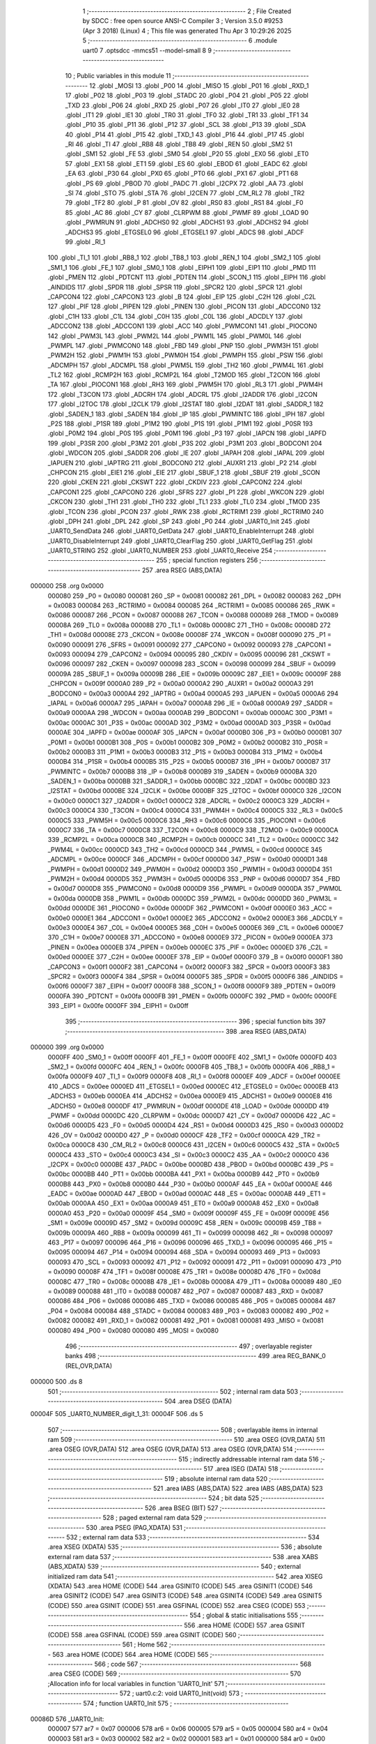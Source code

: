                                       1 ;--------------------------------------------------------
                                      2 ; File Created by SDCC : free open source ANSI-C Compiler
                                      3 ; Version 3.5.0 #9253 (Apr  3 2018) (Linux)
                                      4 ; This file was generated Thu Apr  3 10:29:26 2025
                                      5 ;--------------------------------------------------------
                                      6 	.module uart0
                                      7 	.optsdcc -mmcs51 --model-small
                                      8 	
                                      9 ;--------------------------------------------------------
                                     10 ; Public variables in this module
                                     11 ;--------------------------------------------------------
                                     12 	.globl _MOSI
                                     13 	.globl _P00
                                     14 	.globl _MISO
                                     15 	.globl _P01
                                     16 	.globl _RXD_1
                                     17 	.globl _P02
                                     18 	.globl _P03
                                     19 	.globl _STADC
                                     20 	.globl _P04
                                     21 	.globl _P05
                                     22 	.globl _TXD
                                     23 	.globl _P06
                                     24 	.globl _RXD
                                     25 	.globl _P07
                                     26 	.globl _IT0
                                     27 	.globl _IE0
                                     28 	.globl _IT1
                                     29 	.globl _IE1
                                     30 	.globl _TR0
                                     31 	.globl _TF0
                                     32 	.globl _TR1
                                     33 	.globl _TF1
                                     34 	.globl _P10
                                     35 	.globl _P11
                                     36 	.globl _P12
                                     37 	.globl _SCL
                                     38 	.globl _P13
                                     39 	.globl _SDA
                                     40 	.globl _P14
                                     41 	.globl _P15
                                     42 	.globl _TXD_1
                                     43 	.globl _P16
                                     44 	.globl _P17
                                     45 	.globl _RI
                                     46 	.globl _TI
                                     47 	.globl _RB8
                                     48 	.globl _TB8
                                     49 	.globl _REN
                                     50 	.globl _SM2
                                     51 	.globl _SM1
                                     52 	.globl _FE
                                     53 	.globl _SM0
                                     54 	.globl _P20
                                     55 	.globl _EX0
                                     56 	.globl _ET0
                                     57 	.globl _EX1
                                     58 	.globl _ET1
                                     59 	.globl _ES
                                     60 	.globl _EBOD
                                     61 	.globl _EADC
                                     62 	.globl _EA
                                     63 	.globl _P30
                                     64 	.globl _PX0
                                     65 	.globl _PT0
                                     66 	.globl _PX1
                                     67 	.globl _PT1
                                     68 	.globl _PS
                                     69 	.globl _PBOD
                                     70 	.globl _PADC
                                     71 	.globl _I2CPX
                                     72 	.globl _AA
                                     73 	.globl _SI
                                     74 	.globl _STO
                                     75 	.globl _STA
                                     76 	.globl _I2CEN
                                     77 	.globl _CM_RL2
                                     78 	.globl _TR2
                                     79 	.globl _TF2
                                     80 	.globl _P
                                     81 	.globl _OV
                                     82 	.globl _RS0
                                     83 	.globl _RS1
                                     84 	.globl _F0
                                     85 	.globl _AC
                                     86 	.globl _CY
                                     87 	.globl _CLRPWM
                                     88 	.globl _PWMF
                                     89 	.globl _LOAD
                                     90 	.globl _PWMRUN
                                     91 	.globl _ADCHS0
                                     92 	.globl _ADCHS1
                                     93 	.globl _ADCHS2
                                     94 	.globl _ADCHS3
                                     95 	.globl _ETGSEL0
                                     96 	.globl _ETGSEL1
                                     97 	.globl _ADCS
                                     98 	.globl _ADCF
                                     99 	.globl _RI_1
                                    100 	.globl _TI_1
                                    101 	.globl _RB8_1
                                    102 	.globl _TB8_1
                                    103 	.globl _REN_1
                                    104 	.globl _SM2_1
                                    105 	.globl _SM1_1
                                    106 	.globl _FE_1
                                    107 	.globl _SM0_1
                                    108 	.globl _EIPH1
                                    109 	.globl _EIP1
                                    110 	.globl _PMD
                                    111 	.globl _PMEN
                                    112 	.globl _PDTCNT
                                    113 	.globl _PDTEN
                                    114 	.globl _SCON_1
                                    115 	.globl _EIPH
                                    116 	.globl _AINDIDS
                                    117 	.globl _SPDR
                                    118 	.globl _SPSR
                                    119 	.globl _SPCR2
                                    120 	.globl _SPCR
                                    121 	.globl _CAPCON4
                                    122 	.globl _CAPCON3
                                    123 	.globl _B
                                    124 	.globl _EIP
                                    125 	.globl _C2H
                                    126 	.globl _C2L
                                    127 	.globl _PIF
                                    128 	.globl _PIPEN
                                    129 	.globl _PINEN
                                    130 	.globl _PICON
                                    131 	.globl _ADCCON0
                                    132 	.globl _C1H
                                    133 	.globl _C1L
                                    134 	.globl _C0H
                                    135 	.globl _C0L
                                    136 	.globl _ADCDLY
                                    137 	.globl _ADCCON2
                                    138 	.globl _ADCCON1
                                    139 	.globl _ACC
                                    140 	.globl _PWMCON1
                                    141 	.globl _PIOCON0
                                    142 	.globl _PWM3L
                                    143 	.globl _PWM2L
                                    144 	.globl _PWM1L
                                    145 	.globl _PWM0L
                                    146 	.globl _PWMPL
                                    147 	.globl _PWMCON0
                                    148 	.globl _FBD
                                    149 	.globl _PNP
                                    150 	.globl _PWM3H
                                    151 	.globl _PWM2H
                                    152 	.globl _PWM1H
                                    153 	.globl _PWM0H
                                    154 	.globl _PWMPH
                                    155 	.globl _PSW
                                    156 	.globl _ADCMPH
                                    157 	.globl _ADCMPL
                                    158 	.globl _PWM5L
                                    159 	.globl _TH2
                                    160 	.globl _PWM4L
                                    161 	.globl _TL2
                                    162 	.globl _RCMP2H
                                    163 	.globl _RCMP2L
                                    164 	.globl _T2MOD
                                    165 	.globl _T2CON
                                    166 	.globl _TA
                                    167 	.globl _PIOCON1
                                    168 	.globl _RH3
                                    169 	.globl _PWM5H
                                    170 	.globl _RL3
                                    171 	.globl _PWM4H
                                    172 	.globl _T3CON
                                    173 	.globl _ADCRH
                                    174 	.globl _ADCRL
                                    175 	.globl _I2ADDR
                                    176 	.globl _I2CON
                                    177 	.globl _I2TOC
                                    178 	.globl _I2CLK
                                    179 	.globl _I2STAT
                                    180 	.globl _I2DAT
                                    181 	.globl _SADDR_1
                                    182 	.globl _SADEN_1
                                    183 	.globl _SADEN
                                    184 	.globl _IP
                                    185 	.globl _PWMINTC
                                    186 	.globl _IPH
                                    187 	.globl _P2S
                                    188 	.globl _P1SR
                                    189 	.globl _P1M2
                                    190 	.globl _P1S
                                    191 	.globl _P1M1
                                    192 	.globl _P0SR
                                    193 	.globl _P0M2
                                    194 	.globl _P0S
                                    195 	.globl _P0M1
                                    196 	.globl _P3
                                    197 	.globl _IAPCN
                                    198 	.globl _IAPFD
                                    199 	.globl _P3SR
                                    200 	.globl _P3M2
                                    201 	.globl _P3S
                                    202 	.globl _P3M1
                                    203 	.globl _BODCON1
                                    204 	.globl _WDCON
                                    205 	.globl _SADDR
                                    206 	.globl _IE
                                    207 	.globl _IAPAH
                                    208 	.globl _IAPAL
                                    209 	.globl _IAPUEN
                                    210 	.globl _IAPTRG
                                    211 	.globl _BODCON0
                                    212 	.globl _AUXR1
                                    213 	.globl _P2
                                    214 	.globl _CHPCON
                                    215 	.globl _EIE1
                                    216 	.globl _EIE
                                    217 	.globl _SBUF_1
                                    218 	.globl _SBUF
                                    219 	.globl _SCON
                                    220 	.globl _CKEN
                                    221 	.globl _CKSWT
                                    222 	.globl _CKDIV
                                    223 	.globl _CAPCON2
                                    224 	.globl _CAPCON1
                                    225 	.globl _CAPCON0
                                    226 	.globl _SFRS
                                    227 	.globl _P1
                                    228 	.globl _WKCON
                                    229 	.globl _CKCON
                                    230 	.globl _TH1
                                    231 	.globl _TH0
                                    232 	.globl _TL1
                                    233 	.globl _TL0
                                    234 	.globl _TMOD
                                    235 	.globl _TCON
                                    236 	.globl _PCON
                                    237 	.globl _RWK
                                    238 	.globl _RCTRIM1
                                    239 	.globl _RCTRIM0
                                    240 	.globl _DPH
                                    241 	.globl _DPL
                                    242 	.globl _SP
                                    243 	.globl _P0
                                    244 	.globl _UART0_Init
                                    245 	.globl _UART0_SendData
                                    246 	.globl _UART0_GetData
                                    247 	.globl _UART0_EnableInterrupt
                                    248 	.globl _UART0_DisableInterrupt
                                    249 	.globl _UART0_ClearFlag
                                    250 	.globl _UART0_GetFlag
                                    251 	.globl _UART0_STRING
                                    252 	.globl _UART0_NUMBER
                                    253 	.globl _UART0_Receive
                                    254 ;--------------------------------------------------------
                                    255 ; special function registers
                                    256 ;--------------------------------------------------------
                                    257 	.area RSEG    (ABS,DATA)
      000000                        258 	.org 0x0000
                           000080   259 _P0	=	0x0080
                           000081   260 _SP	=	0x0081
                           000082   261 _DPL	=	0x0082
                           000083   262 _DPH	=	0x0083
                           000084   263 _RCTRIM0	=	0x0084
                           000085   264 _RCTRIM1	=	0x0085
                           000086   265 _RWK	=	0x0086
                           000087   266 _PCON	=	0x0087
                           000088   267 _TCON	=	0x0088
                           000089   268 _TMOD	=	0x0089
                           00008A   269 _TL0	=	0x008a
                           00008B   270 _TL1	=	0x008b
                           00008C   271 _TH0	=	0x008c
                           00008D   272 _TH1	=	0x008d
                           00008E   273 _CKCON	=	0x008e
                           00008F   274 _WKCON	=	0x008f
                           000090   275 _P1	=	0x0090
                           000091   276 _SFRS	=	0x0091
                           000092   277 _CAPCON0	=	0x0092
                           000093   278 _CAPCON1	=	0x0093
                           000094   279 _CAPCON2	=	0x0094
                           000095   280 _CKDIV	=	0x0095
                           000096   281 _CKSWT	=	0x0096
                           000097   282 _CKEN	=	0x0097
                           000098   283 _SCON	=	0x0098
                           000099   284 _SBUF	=	0x0099
                           00009A   285 _SBUF_1	=	0x009a
                           00009B   286 _EIE	=	0x009b
                           00009C   287 _EIE1	=	0x009c
                           00009F   288 _CHPCON	=	0x009f
                           0000A0   289 _P2	=	0x00a0
                           0000A2   290 _AUXR1	=	0x00a2
                           0000A3   291 _BODCON0	=	0x00a3
                           0000A4   292 _IAPTRG	=	0x00a4
                           0000A5   293 _IAPUEN	=	0x00a5
                           0000A6   294 _IAPAL	=	0x00a6
                           0000A7   295 _IAPAH	=	0x00a7
                           0000A8   296 _IE	=	0x00a8
                           0000A9   297 _SADDR	=	0x00a9
                           0000AA   298 _WDCON	=	0x00aa
                           0000AB   299 _BODCON1	=	0x00ab
                           0000AC   300 _P3M1	=	0x00ac
                           0000AC   301 _P3S	=	0x00ac
                           0000AD   302 _P3M2	=	0x00ad
                           0000AD   303 _P3SR	=	0x00ad
                           0000AE   304 _IAPFD	=	0x00ae
                           0000AF   305 _IAPCN	=	0x00af
                           0000B0   306 _P3	=	0x00b0
                           0000B1   307 _P0M1	=	0x00b1
                           0000B1   308 _P0S	=	0x00b1
                           0000B2   309 _P0M2	=	0x00b2
                           0000B2   310 _P0SR	=	0x00b2
                           0000B3   311 _P1M1	=	0x00b3
                           0000B3   312 _P1S	=	0x00b3
                           0000B4   313 _P1M2	=	0x00b4
                           0000B4   314 _P1SR	=	0x00b4
                           0000B5   315 _P2S	=	0x00b5
                           0000B7   316 _IPH	=	0x00b7
                           0000B7   317 _PWMINTC	=	0x00b7
                           0000B8   318 _IP	=	0x00b8
                           0000B9   319 _SADEN	=	0x00b9
                           0000BA   320 _SADEN_1	=	0x00ba
                           0000BB   321 _SADDR_1	=	0x00bb
                           0000BC   322 _I2DAT	=	0x00bc
                           0000BD   323 _I2STAT	=	0x00bd
                           0000BE   324 _I2CLK	=	0x00be
                           0000BF   325 _I2TOC	=	0x00bf
                           0000C0   326 _I2CON	=	0x00c0
                           0000C1   327 _I2ADDR	=	0x00c1
                           0000C2   328 _ADCRL	=	0x00c2
                           0000C3   329 _ADCRH	=	0x00c3
                           0000C4   330 _T3CON	=	0x00c4
                           0000C4   331 _PWM4H	=	0x00c4
                           0000C5   332 _RL3	=	0x00c5
                           0000C5   333 _PWM5H	=	0x00c5
                           0000C6   334 _RH3	=	0x00c6
                           0000C6   335 _PIOCON1	=	0x00c6
                           0000C7   336 _TA	=	0x00c7
                           0000C8   337 _T2CON	=	0x00c8
                           0000C9   338 _T2MOD	=	0x00c9
                           0000CA   339 _RCMP2L	=	0x00ca
                           0000CB   340 _RCMP2H	=	0x00cb
                           0000CC   341 _TL2	=	0x00cc
                           0000CC   342 _PWM4L	=	0x00cc
                           0000CD   343 _TH2	=	0x00cd
                           0000CD   344 _PWM5L	=	0x00cd
                           0000CE   345 _ADCMPL	=	0x00ce
                           0000CF   346 _ADCMPH	=	0x00cf
                           0000D0   347 _PSW	=	0x00d0
                           0000D1   348 _PWMPH	=	0x00d1
                           0000D2   349 _PWM0H	=	0x00d2
                           0000D3   350 _PWM1H	=	0x00d3
                           0000D4   351 _PWM2H	=	0x00d4
                           0000D5   352 _PWM3H	=	0x00d5
                           0000D6   353 _PNP	=	0x00d6
                           0000D7   354 _FBD	=	0x00d7
                           0000D8   355 _PWMCON0	=	0x00d8
                           0000D9   356 _PWMPL	=	0x00d9
                           0000DA   357 _PWM0L	=	0x00da
                           0000DB   358 _PWM1L	=	0x00db
                           0000DC   359 _PWM2L	=	0x00dc
                           0000DD   360 _PWM3L	=	0x00dd
                           0000DE   361 _PIOCON0	=	0x00de
                           0000DF   362 _PWMCON1	=	0x00df
                           0000E0   363 _ACC	=	0x00e0
                           0000E1   364 _ADCCON1	=	0x00e1
                           0000E2   365 _ADCCON2	=	0x00e2
                           0000E3   366 _ADCDLY	=	0x00e3
                           0000E4   367 _C0L	=	0x00e4
                           0000E5   368 _C0H	=	0x00e5
                           0000E6   369 _C1L	=	0x00e6
                           0000E7   370 _C1H	=	0x00e7
                           0000E8   371 _ADCCON0	=	0x00e8
                           0000E9   372 _PICON	=	0x00e9
                           0000EA   373 _PINEN	=	0x00ea
                           0000EB   374 _PIPEN	=	0x00eb
                           0000EC   375 _PIF	=	0x00ec
                           0000ED   376 _C2L	=	0x00ed
                           0000EE   377 _C2H	=	0x00ee
                           0000EF   378 _EIP	=	0x00ef
                           0000F0   379 _B	=	0x00f0
                           0000F1   380 _CAPCON3	=	0x00f1
                           0000F2   381 _CAPCON4	=	0x00f2
                           0000F3   382 _SPCR	=	0x00f3
                           0000F3   383 _SPCR2	=	0x00f3
                           0000F4   384 _SPSR	=	0x00f4
                           0000F5   385 _SPDR	=	0x00f5
                           0000F6   386 _AINDIDS	=	0x00f6
                           0000F7   387 _EIPH	=	0x00f7
                           0000F8   388 _SCON_1	=	0x00f8
                           0000F9   389 _PDTEN	=	0x00f9
                           0000FA   390 _PDTCNT	=	0x00fa
                           0000FB   391 _PMEN	=	0x00fb
                           0000FC   392 _PMD	=	0x00fc
                           0000FE   393 _EIP1	=	0x00fe
                           0000FF   394 _EIPH1	=	0x00ff
                                    395 ;--------------------------------------------------------
                                    396 ; special function bits
                                    397 ;--------------------------------------------------------
                                    398 	.area RSEG    (ABS,DATA)
      000000                        399 	.org 0x0000
                           0000FF   400 _SM0_1	=	0x00ff
                           0000FF   401 _FE_1	=	0x00ff
                           0000FE   402 _SM1_1	=	0x00fe
                           0000FD   403 _SM2_1	=	0x00fd
                           0000FC   404 _REN_1	=	0x00fc
                           0000FB   405 _TB8_1	=	0x00fb
                           0000FA   406 _RB8_1	=	0x00fa
                           0000F9   407 _TI_1	=	0x00f9
                           0000F8   408 _RI_1	=	0x00f8
                           0000EF   409 _ADCF	=	0x00ef
                           0000EE   410 _ADCS	=	0x00ee
                           0000ED   411 _ETGSEL1	=	0x00ed
                           0000EC   412 _ETGSEL0	=	0x00ec
                           0000EB   413 _ADCHS3	=	0x00eb
                           0000EA   414 _ADCHS2	=	0x00ea
                           0000E9   415 _ADCHS1	=	0x00e9
                           0000E8   416 _ADCHS0	=	0x00e8
                           0000DF   417 _PWMRUN	=	0x00df
                           0000DE   418 _LOAD	=	0x00de
                           0000DD   419 _PWMF	=	0x00dd
                           0000DC   420 _CLRPWM	=	0x00dc
                           0000D7   421 _CY	=	0x00d7
                           0000D6   422 _AC	=	0x00d6
                           0000D5   423 _F0	=	0x00d5
                           0000D4   424 _RS1	=	0x00d4
                           0000D3   425 _RS0	=	0x00d3
                           0000D2   426 _OV	=	0x00d2
                           0000D0   427 _P	=	0x00d0
                           0000CF   428 _TF2	=	0x00cf
                           0000CA   429 _TR2	=	0x00ca
                           0000C8   430 _CM_RL2	=	0x00c8
                           0000C6   431 _I2CEN	=	0x00c6
                           0000C5   432 _STA	=	0x00c5
                           0000C4   433 _STO	=	0x00c4
                           0000C3   434 _SI	=	0x00c3
                           0000C2   435 _AA	=	0x00c2
                           0000C0   436 _I2CPX	=	0x00c0
                           0000BE   437 _PADC	=	0x00be
                           0000BD   438 _PBOD	=	0x00bd
                           0000BC   439 _PS	=	0x00bc
                           0000BB   440 _PT1	=	0x00bb
                           0000BA   441 _PX1	=	0x00ba
                           0000B9   442 _PT0	=	0x00b9
                           0000B8   443 _PX0	=	0x00b8
                           0000B0   444 _P30	=	0x00b0
                           0000AF   445 _EA	=	0x00af
                           0000AE   446 _EADC	=	0x00ae
                           0000AD   447 _EBOD	=	0x00ad
                           0000AC   448 _ES	=	0x00ac
                           0000AB   449 _ET1	=	0x00ab
                           0000AA   450 _EX1	=	0x00aa
                           0000A9   451 _ET0	=	0x00a9
                           0000A8   452 _EX0	=	0x00a8
                           0000A0   453 _P20	=	0x00a0
                           00009F   454 _SM0	=	0x009f
                           00009F   455 _FE	=	0x009f
                           00009E   456 _SM1	=	0x009e
                           00009D   457 _SM2	=	0x009d
                           00009C   458 _REN	=	0x009c
                           00009B   459 _TB8	=	0x009b
                           00009A   460 _RB8	=	0x009a
                           000099   461 _TI	=	0x0099
                           000098   462 _RI	=	0x0098
                           000097   463 _P17	=	0x0097
                           000096   464 _P16	=	0x0096
                           000096   465 _TXD_1	=	0x0096
                           000095   466 _P15	=	0x0095
                           000094   467 _P14	=	0x0094
                           000094   468 _SDA	=	0x0094
                           000093   469 _P13	=	0x0093
                           000093   470 _SCL	=	0x0093
                           000092   471 _P12	=	0x0092
                           000091   472 _P11	=	0x0091
                           000090   473 _P10	=	0x0090
                           00008F   474 _TF1	=	0x008f
                           00008E   475 _TR1	=	0x008e
                           00008D   476 _TF0	=	0x008d
                           00008C   477 _TR0	=	0x008c
                           00008B   478 _IE1	=	0x008b
                           00008A   479 _IT1	=	0x008a
                           000089   480 _IE0	=	0x0089
                           000088   481 _IT0	=	0x0088
                           000087   482 _P07	=	0x0087
                           000087   483 _RXD	=	0x0087
                           000086   484 _P06	=	0x0086
                           000086   485 _TXD	=	0x0086
                           000085   486 _P05	=	0x0085
                           000084   487 _P04	=	0x0084
                           000084   488 _STADC	=	0x0084
                           000083   489 _P03	=	0x0083
                           000082   490 _P02	=	0x0082
                           000082   491 _RXD_1	=	0x0082
                           000081   492 _P01	=	0x0081
                           000081   493 _MISO	=	0x0081
                           000080   494 _P00	=	0x0080
                           000080   495 _MOSI	=	0x0080
                                    496 ;--------------------------------------------------------
                                    497 ; overlayable register banks
                                    498 ;--------------------------------------------------------
                                    499 	.area REG_BANK_0	(REL,OVR,DATA)
      000000                        500 	.ds 8
                                    501 ;--------------------------------------------------------
                                    502 ; internal ram data
                                    503 ;--------------------------------------------------------
                                    504 	.area DSEG    (DATA)
      00004F                        505 _UART0_NUMBER_digit_1_31:
      00004F                        506 	.ds 5
                                    507 ;--------------------------------------------------------
                                    508 ; overlayable items in internal ram 
                                    509 ;--------------------------------------------------------
                                    510 	.area	OSEG    (OVR,DATA)
                                    511 	.area	OSEG    (OVR,DATA)
                                    512 	.area	OSEG    (OVR,DATA)
                                    513 	.area	OSEG    (OVR,DATA)
                                    514 ;--------------------------------------------------------
                                    515 ; indirectly addressable internal ram data
                                    516 ;--------------------------------------------------------
                                    517 	.area ISEG    (DATA)
                                    518 ;--------------------------------------------------------
                                    519 ; absolute internal ram data
                                    520 ;--------------------------------------------------------
                                    521 	.area IABS    (ABS,DATA)
                                    522 	.area IABS    (ABS,DATA)
                                    523 ;--------------------------------------------------------
                                    524 ; bit data
                                    525 ;--------------------------------------------------------
                                    526 	.area BSEG    (BIT)
                                    527 ;--------------------------------------------------------
                                    528 ; paged external ram data
                                    529 ;--------------------------------------------------------
                                    530 	.area PSEG    (PAG,XDATA)
                                    531 ;--------------------------------------------------------
                                    532 ; external ram data
                                    533 ;--------------------------------------------------------
                                    534 	.area XSEG    (XDATA)
                                    535 ;--------------------------------------------------------
                                    536 ; absolute external ram data
                                    537 ;--------------------------------------------------------
                                    538 	.area XABS    (ABS,XDATA)
                                    539 ;--------------------------------------------------------
                                    540 ; external initialized ram data
                                    541 ;--------------------------------------------------------
                                    542 	.area XISEG   (XDATA)
                                    543 	.area HOME    (CODE)
                                    544 	.area GSINIT0 (CODE)
                                    545 	.area GSINIT1 (CODE)
                                    546 	.area GSINIT2 (CODE)
                                    547 	.area GSINIT3 (CODE)
                                    548 	.area GSINIT4 (CODE)
                                    549 	.area GSINIT5 (CODE)
                                    550 	.area GSINIT  (CODE)
                                    551 	.area GSFINAL (CODE)
                                    552 	.area CSEG    (CODE)
                                    553 ;--------------------------------------------------------
                                    554 ; global & static initialisations
                                    555 ;--------------------------------------------------------
                                    556 	.area HOME    (CODE)
                                    557 	.area GSINIT  (CODE)
                                    558 	.area GSFINAL (CODE)
                                    559 	.area GSINIT  (CODE)
                                    560 ;--------------------------------------------------------
                                    561 ; Home
                                    562 ;--------------------------------------------------------
                                    563 	.area HOME    (CODE)
                                    564 	.area HOME    (CODE)
                                    565 ;--------------------------------------------------------
                                    566 ; code
                                    567 ;--------------------------------------------------------
                                    568 	.area CSEG    (CODE)
                                    569 ;------------------------------------------------------------
                                    570 ;Allocation info for local variables in function 'UART0_Init'
                                    571 ;------------------------------------------------------------
                                    572 ;	uart0.c:2: void UART0_Init(void)
                                    573 ;	-----------------------------------------
                                    574 ;	 function UART0_Init
                                    575 ;	-----------------------------------------
      00086D                        576 _UART0_Init:
                           000007   577 	ar7 = 0x07
                           000006   578 	ar6 = 0x06
                           000005   579 	ar5 = 0x05
                           000004   580 	ar4 = 0x04
                           000003   581 	ar3 = 0x03
                           000002   582 	ar2 = 0x02
                           000001   583 	ar1 = 0x01
                           000000   584 	ar0 = 0x00
                                    585 ;	uart0.c:5: T3CON |= (1 << 5);
      00086D 43 C4 20         [24]  586 	orl	_T3CON,#0x20
                                    587 ;	uart0.c:7: T3CON &= 0xF8;
      000870 53 C4 F8         [24]  588 	anl	_T3CON,#0xF8
                                    589 ;	uart0.c:10: EIE1 &= ~(1 << 1);
      000873 AF 9C            [24]  590 	mov	r7,_EIE1
      000875 74 FD            [12]  591 	mov	a,#0xFD
      000877 5F               [12]  592 	anl	a,r7
      000878 F5 9C            [12]  593 	mov	_EIE1,a
                                    594 ;	uart0.c:12: RH3 = 0xff;
      00087A 75 C6 FF         [24]  595 	mov	_RH3,#0xFF
                                    596 ;	uart0.c:13: RL3 = 0xcc;
      00087D 75 C5 CC         [24]  597 	mov	_RL3,#0xCC
                                    598 ;	uart0.c:15: T3CON |= (1 << 3);
      000880 43 C4 08         [24]  599 	orl	_T3CON,#0x08
                                    600 ;	uart0.c:17: PCON &= ~(1 << 7);
      000883 AF 87            [24]  601 	mov	r7,_PCON
      000885 74 7F            [12]  602 	mov	a,#0x7F
      000887 5F               [12]  603 	anl	a,r7
      000888 F5 87            [12]  604 	mov	_PCON,a
                                    605 ;	uart0.c:19: P06 = 1;
      00088A D2 86            [12]  606 	setb	_P06
                                    607 ;	uart0.c:20: P0M1 &= ~(1 << 6);
      00088C AF B1            [24]  608 	mov	r7,_P0M1
      00088E 74 BF            [12]  609 	mov	a,#0xBF
      000890 5F               [12]  610 	anl	a,r7
      000891 F5 B1            [12]  611 	mov	_P0M1,a
                                    612 ;	uart0.c:21: P0M2 |= (1 << 6);
      000893 43 B2 40         [24]  613 	orl	_P0M2,#0x40
                                    614 ;	uart0.c:22: P07 = 1;
      000896 D2 87            [12]  615 	setb	_P07
                                    616 ;	uart0.c:23: P0M1 &= ~(1 << 7);
      000898 AF B1            [24]  617 	mov	r7,_P0M1
      00089A 74 7F            [12]  618 	mov	a,#0x7F
      00089C 5F               [12]  619 	anl	a,r7
      00089D F5 B1            [12]  620 	mov	_P0M1,a
                                    621 ;	uart0.c:24: P0M2 &= ~(1 << 7);
      00089F AF B2            [24]  622 	mov	r7,_P0M2
      0008A1 74 7F            [12]  623 	mov	a,#0x7F
      0008A3 5F               [12]  624 	anl	a,r7
      0008A4 F5 B2            [12]  625 	mov	_P0M2,a
                                    626 ;	uart0.c:26: PCON &= ~(1 << 6);
      0008A6 AF 87            [24]  627 	mov	r7,_PCON
      0008A8 74 BF            [12]  628 	mov	a,#0xBF
      0008AA 5F               [12]  629 	anl	a,r7
      0008AB F5 87            [12]  630 	mov	_PCON,a
                                    631 ;	uart0.c:27: SM0 = 0;
      0008AD C2 9F            [12]  632 	clr	_SM0
                                    633 ;	uart0.c:28: SM1 = 1;
      0008AF D2 9E            [12]  634 	setb	_SM1
                                    635 ;	uart0.c:30: REN = 1;
      0008B1 D2 9C            [12]  636 	setb	_REN
      0008B3 22               [24]  637 	ret
                                    638 ;------------------------------------------------------------
                                    639 ;Allocation info for local variables in function 'UART0_SendData'
                                    640 ;------------------------------------------------------------
                                    641 ;u8Data                    Allocated to registers 
                                    642 ;------------------------------------------------------------
                                    643 ;	uart0.c:33: void UART0_SendData(uint8_t u8Data)
                                    644 ;	-----------------------------------------
                                    645 ;	 function UART0_SendData
                                    646 ;	-----------------------------------------
      0008B4                        647 _UART0_SendData:
      0008B4 85 82 99         [24]  648 	mov	_SBUF,dpl
                                    649 ;	uart0.c:35: SBUF = u8Data;
      0008B7 22               [24]  650 	ret
                                    651 ;------------------------------------------------------------
                                    652 ;Allocation info for local variables in function 'UART0_GetData'
                                    653 ;------------------------------------------------------------
                                    654 ;	uart0.c:38: uint8_t UART0_GetData(void)
                                    655 ;	-----------------------------------------
                                    656 ;	 function UART0_GetData
                                    657 ;	-----------------------------------------
      0008B8                        658 _UART0_GetData:
                                    659 ;	uart0.c:40: return SBUF;
      0008B8 85 99 82         [24]  660 	mov	dpl,_SBUF
      0008BB 22               [24]  661 	ret
                                    662 ;------------------------------------------------------------
                                    663 ;Allocation info for local variables in function 'UART0_EnableInterrupt'
                                    664 ;------------------------------------------------------------
                                    665 ;	uart0.c:43: void UART0_EnableInterrupt(void)
                                    666 ;	-----------------------------------------
                                    667 ;	 function UART0_EnableInterrupt
                                    668 ;	-----------------------------------------
      0008BC                        669 _UART0_EnableInterrupt:
                                    670 ;	uart0.c:45: ES = 1;
      0008BC D2 AC            [12]  671 	setb	_ES
      0008BE 22               [24]  672 	ret
                                    673 ;------------------------------------------------------------
                                    674 ;Allocation info for local variables in function 'UART0_DisableInterrupt'
                                    675 ;------------------------------------------------------------
                                    676 ;	uart0.c:48: void UART0_DisableInterrupt(void)
                                    677 ;	-----------------------------------------
                                    678 ;	 function UART0_DisableInterrupt
                                    679 ;	-----------------------------------------
      0008BF                        680 _UART0_DisableInterrupt:
                                    681 ;	uart0.c:50: ES = 0;
      0008BF C2 AC            [12]  682 	clr	_ES
      0008C1 22               [24]  683 	ret
                                    684 ;------------------------------------------------------------
                                    685 ;Allocation info for local variables in function 'UART0_ClearFlag'
                                    686 ;------------------------------------------------------------
                                    687 ;u8Flag                    Allocated to registers r7 
                                    688 ;------------------------------------------------------------
                                    689 ;	uart0.c:53: void UART0_ClearFlag(uint8_t u8Flag)
                                    690 ;	-----------------------------------------
                                    691 ;	 function UART0_ClearFlag
                                    692 ;	-----------------------------------------
      0008C2                        693 _UART0_ClearFlag:
                                    694 ;	uart0.c:55: SCON &= ~(u8Flag);
      0008C2 E5 82            [12]  695 	mov	a,dpl
      0008C4 F4               [12]  696 	cpl	a
      0008C5 52 98            [12]  697 	anl	_SCON,a
      0008C7 22               [24]  698 	ret
                                    699 ;------------------------------------------------------------
                                    700 ;Allocation info for local variables in function 'UART0_GetFlag'
                                    701 ;------------------------------------------------------------
                                    702 ;u8Flag                    Allocated to registers r7 
                                    703 ;------------------------------------------------------------
                                    704 ;	uart0.c:58: uint8_t UART0_GetFlag(uint8_t u8Flag)
                                    705 ;	-----------------------------------------
                                    706 ;	 function UART0_GetFlag
                                    707 ;	-----------------------------------------
      0008C8                        708 _UART0_GetFlag:
                                    709 ;	uart0.c:60: if (SCON & (u8Flag)) {
      0008C8 E5 82            [12]  710 	mov	a,dpl
      0008CA FF               [12]  711 	mov	r7,a
      0008CB 55 98            [12]  712 	anl	a,_SCON
      0008CD 60 04            [24]  713 	jz	00102$
                                    714 ;	uart0.c:61: return 1;
      0008CF 75 82 01         [24]  715 	mov	dpl,#0x01
      0008D2 22               [24]  716 	ret
      0008D3                        717 00102$:
                                    718 ;	uart0.c:63: return 0;
      0008D3 75 82 00         [24]  719 	mov	dpl,#0x00
      0008D6 22               [24]  720 	ret
                                    721 ;------------------------------------------------------------
                                    722 ;Allocation info for local variables in function 'UART0_STRING'
                                    723 ;------------------------------------------------------------
                                    724 ;cy                        Allocated to registers 
                                    725 ;------------------------------------------------------------
                                    726 ;	uart0.c:66: void UART0_STRING(const char *cy)
                                    727 ;	-----------------------------------------
                                    728 ;	 function UART0_STRING
                                    729 ;	-----------------------------------------
      0008D7                        730 _UART0_STRING:
      0008D7 AD 82            [24]  731 	mov	r5,dpl
      0008D9 AE 83            [24]  732 	mov	r6,dph
      0008DB AF F0            [24]  733 	mov	r7,b
                                    734 ;	uart0.c:68: while (*cy)
      0008DD                        735 00104$:
      0008DD 8D 82            [24]  736 	mov	dpl,r5
      0008DF 8E 83            [24]  737 	mov	dph,r6
      0008E1 8F F0            [24]  738 	mov	b,r7
      0008E3 12 0C E1         [24]  739 	lcall	__gptrget
      0008E6 FC               [12]  740 	mov	r4,a
      0008E7 60 40            [24]  741 	jz	00107$
                                    742 ;	uart0.c:70: UART0_SendData(*cy);
      0008E9 8C 82            [24]  743 	mov	dpl,r4
      0008EB C0 07            [24]  744 	push	ar7
      0008ED C0 06            [24]  745 	push	ar6
      0008EF C0 05            [24]  746 	push	ar5
      0008F1 12 08 B4         [24]  747 	lcall	_UART0_SendData
      0008F4 D0 05            [24]  748 	pop	ar5
      0008F6 D0 06            [24]  749 	pop	ar6
      0008F8 D0 07            [24]  750 	pop	ar7
                                    751 ;	uart0.c:71: while (UART0_GetFlag(UART0_TX_FLAG) == 0)
      0008FA                        752 00101$:
      0008FA 75 82 02         [24]  753 	mov	dpl,#0x02
      0008FD C0 07            [24]  754 	push	ar7
      0008FF C0 06            [24]  755 	push	ar6
      000901 C0 05            [24]  756 	push	ar5
      000903 12 08 C8         [24]  757 	lcall	_UART0_GetFlag
      000906 E5 82            [12]  758 	mov	a,dpl
      000908 D0 05            [24]  759 	pop	ar5
      00090A D0 06            [24]  760 	pop	ar6
      00090C D0 07            [24]  761 	pop	ar7
      00090E 60 EA            [24]  762 	jz	00101$
                                    763 ;	uart0.c:74: UART0_ClearFlag(UART0_TX_FLAG);
      000910 75 82 02         [24]  764 	mov	dpl,#0x02
      000913 C0 07            [24]  765 	push	ar7
      000915 C0 06            [24]  766 	push	ar6
      000917 C0 05            [24]  767 	push	ar5
      000919 12 08 C2         [24]  768 	lcall	_UART0_ClearFlag
      00091C D0 05            [24]  769 	pop	ar5
      00091E D0 06            [24]  770 	pop	ar6
      000920 D0 07            [24]  771 	pop	ar7
                                    772 ;	uart0.c:75: cy++;
      000922 0D               [12]  773 	inc	r5
      000923 BD 00 B7         [24]  774 	cjne	r5,#0x00,00104$
      000926 0E               [12]  775 	inc	r6
      000927 80 B4            [24]  776 	sjmp	00104$
      000929                        777 00107$:
      000929 22               [24]  778 	ret
                                    779 ;------------------------------------------------------------
                                    780 ;Allocation info for local variables in function 'UART0_NUMBER'
                                    781 ;------------------------------------------------------------
                                    782 ;number                    Allocated to registers r6 r7 
                                    783 ;count                     Allocated to registers r5 
                                    784 ;digit                     Allocated with name '_UART0_NUMBER_digit_1_31'
                                    785 ;------------------------------------------------------------
                                    786 ;	uart0.c:79: void UART0_NUMBER(int number)
                                    787 ;	-----------------------------------------
                                    788 ;	 function UART0_NUMBER
                                    789 ;	-----------------------------------------
      00092A                        790 _UART0_NUMBER:
      00092A AE 82            [24]  791 	mov	r6,dpl
      00092C AF 83            [24]  792 	mov	r7,dph
                                    793 ;	uart0.c:81: char count = 0;
      00092E 7D 00            [12]  794 	mov	r5,#0x00
                                    795 ;	uart0.c:82: char digit[5] = "";
                                    796 ;	1-genFromRTrack replaced	mov	_UART0_NUMBER_digit_1_31,#0x00
      000930 8D 4F            [24]  797 	mov	_UART0_NUMBER_digit_1_31,r5
                                    798 ;	1-genFromRTrack replaced	mov	(_UART0_NUMBER_digit_1_31 + 0x0001),#0x00
      000932 8D 50            [24]  799 	mov	(_UART0_NUMBER_digit_1_31 + 0x0001),r5
                                    800 ;	1-genFromRTrack replaced	mov	(_UART0_NUMBER_digit_1_31 + 0x0002),#0x00
      000934 8D 51            [24]  801 	mov	(_UART0_NUMBER_digit_1_31 + 0x0002),r5
                                    802 ;	1-genFromRTrack replaced	mov	(_UART0_NUMBER_digit_1_31 + 0x0003),#0x00
      000936 8D 52            [24]  803 	mov	(_UART0_NUMBER_digit_1_31 + 0x0003),r5
                                    804 ;	1-genFromRTrack replaced	mov	(_UART0_NUMBER_digit_1_31 + 0x0004),#0x00
      000938 8D 53            [24]  805 	mov	(_UART0_NUMBER_digit_1_31 + 0x0004),r5
                                    806 ;	uart0.c:83: if (number == 0)
      00093A EE               [12]  807 	mov	a,r6
      00093B 4F               [12]  808 	orl	a,r7
                                    809 ;	uart0.c:85: digit[0] = 0;
      00093C 70 04            [24]  810 	jnz	00116$
      00093E F5 4F            [12]  811 	mov	_UART0_NUMBER_digit_1_31,a
                                    812 ;	uart0.c:86: count = 1;
      000940 7D 01            [12]  813 	mov	r5,#0x01
                                    814 ;	uart0.c:88: while (number != 0)
      000942                        815 00116$:
      000942                        816 00103$:
      000942 EE               [12]  817 	mov	a,r6
      000943 4F               [12]  818 	orl	a,r7
      000944 60 3D            [24]  819 	jz	00120$
                                    820 ;	uart0.c:90: digit[count] = number % 10; // lay chu so ngoai cung xxxx8;
      000946 ED               [12]  821 	mov	a,r5
      000947 24 4F            [12]  822 	add	a,#_UART0_NUMBER_digit_1_31
      000949 F9               [12]  823 	mov	r1,a
      00094A 75 54 0A         [24]  824 	mov	__modsint_PARM_2,#0x0A
      00094D 75 55 00         [24]  825 	mov	(__modsint_PARM_2 + 1),#0x00
      000950 8E 82            [24]  826 	mov	dpl,r6
      000952 8F 83            [24]  827 	mov	dph,r7
      000954 C0 07            [24]  828 	push	ar7
      000956 C0 06            [24]  829 	push	ar6
      000958 C0 05            [24]  830 	push	ar5
      00095A C0 01            [24]  831 	push	ar1
      00095C 12 0C FD         [24]  832 	lcall	__modsint
      00095F AB 82            [24]  833 	mov	r3,dpl
      000961 D0 01            [24]  834 	pop	ar1
      000963 D0 05            [24]  835 	pop	ar5
      000965 D0 06            [24]  836 	pop	ar6
      000967 D0 07            [24]  837 	pop	ar7
      000969 A7 03            [24]  838 	mov	@r1,ar3
                                    839 ;	uart0.c:91: ++count;
      00096B 0D               [12]  840 	inc	r5
                                    841 ;	uart0.c:92: number = number / 10; // chia so number cho 10 de bo so ngoai cung xxxx
      00096C 75 54 0A         [24]  842 	mov	__divsint_PARM_2,#0x0A
      00096F 75 55 00         [24]  843 	mov	(__divsint_PARM_2 + 1),#0x00
      000972 8E 82            [24]  844 	mov	dpl,r6
      000974 8F 83            [24]  845 	mov	dph,r7
      000976 C0 05            [24]  846 	push	ar5
      000978 12 0D 60         [24]  847 	lcall	__divsint
      00097B AE 82            [24]  848 	mov	r6,dpl
      00097D AF 83            [24]  849 	mov	r7,dph
      00097F D0 05            [24]  850 	pop	ar5
                                    851 ;	uart0.c:94: while (count != 0)
      000981 80 BF            [24]  852 	sjmp	00103$
      000983                        853 00120$:
      000983 8D 07            [24]  854 	mov	ar7,r5
      000985                        855 00109$:
      000985 EF               [12]  856 	mov	a,r7
      000986 60 2E            [24]  857 	jz	00112$
                                    858 ;	uart0.c:97: UART0_SendData(digit[count - 1] + 0x30);
      000988 EF               [12]  859 	mov	a,r7
      000989 14               [12]  860 	dec	a
      00098A 24 4F            [12]  861 	add	a,#_UART0_NUMBER_digit_1_31
      00098C F9               [12]  862 	mov	r1,a
      00098D 87 06            [24]  863 	mov	ar6,@r1
      00098F 74 30            [12]  864 	mov	a,#0x30
      000991 2E               [12]  865 	add	a,r6
      000992 F5 82            [12]  866 	mov	dpl,a
      000994 C0 07            [24]  867 	push	ar7
      000996 12 08 B4         [24]  868 	lcall	_UART0_SendData
      000999 D0 07            [24]  869 	pop	ar7
                                    870 ;	uart0.c:98: while (UART0_GetFlag(UART0_TX_FLAG) == 0)
      00099B                        871 00106$:
      00099B 75 82 02         [24]  872 	mov	dpl,#0x02
      00099E C0 07            [24]  873 	push	ar7
      0009A0 12 08 C8         [24]  874 	lcall	_UART0_GetFlag
      0009A3 E5 82            [12]  875 	mov	a,dpl
      0009A5 D0 07            [24]  876 	pop	ar7
      0009A7 60 F2            [24]  877 	jz	00106$
                                    878 ;	uart0.c:101: UART0_ClearFlag(UART0_TX_FLAG);
      0009A9 75 82 02         [24]  879 	mov	dpl,#0x02
      0009AC C0 07            [24]  880 	push	ar7
      0009AE 12 08 C2         [24]  881 	lcall	_UART0_ClearFlag
      0009B1 D0 07            [24]  882 	pop	ar7
                                    883 ;	uart0.c:102: --count;
      0009B3 1F               [12]  884 	dec	r7
      0009B4 80 CF            [24]  885 	sjmp	00109$
      0009B6                        886 00112$:
      0009B6 22               [24]  887 	ret
                                    888 ;------------------------------------------------------------
                                    889 ;Allocation info for local variables in function 'UART0_Receive'
                                    890 ;------------------------------------------------------------
                                    891 ;u8Receive                 Allocated to registers 
                                    892 ;------------------------------------------------------------
                                    893 ;	uart0.c:105: uint8_t UART0_Receive()
                                    894 ;	-----------------------------------------
                                    895 ;	 function UART0_Receive
                                    896 ;	-----------------------------------------
      0009B7                        897 _UART0_Receive:
                                    898 ;	uart0.c:108: while (!RI){}
      0009B7                        899 00101$:
      0009B7 30 98 FD         [24]  900 	jnb	_RI,00101$
                                    901 ;	uart0.c:109: u8Receive = SBUF;
      0009BA 85 99 82         [24]  902 	mov	dpl,_SBUF
                                    903 ;	uart0.c:110: RI = 0;
      0009BD C2 98            [12]  904 	clr	_RI
                                    905 ;	uart0.c:111: return (u8Receive);
      0009BF 22               [24]  906 	ret
                                    907 	.area CSEG    (CODE)
                                    908 	.area CONST   (CODE)
                                    909 	.area XINIT   (CODE)
                                    910 	.area CABS    (ABS,CODE)
